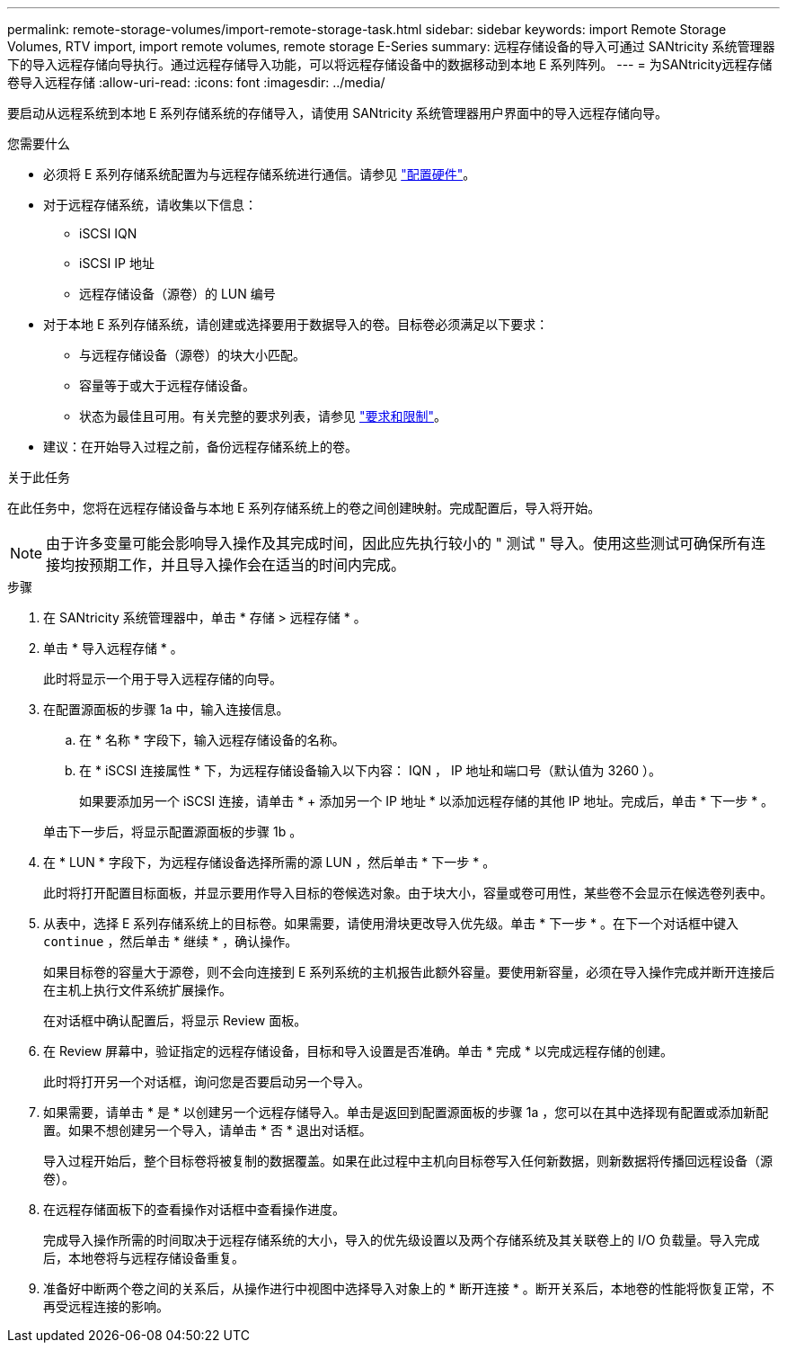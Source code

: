 ---
permalink: remote-storage-volumes/import-remote-storage-task.html 
sidebar: sidebar 
keywords: import Remote Storage Volumes, RTV import, import remote volumes, remote storage E-Series 
summary: 远程存储设备的导入可通过 SANtricity 系统管理器下的导入远程存储向导执行。通过远程存储导入功能，可以将远程存储设备中的数据移动到本地 E 系列阵列。 
---
= 为SANtricity远程存储卷导入远程存储
:allow-uri-read: 
:icons: font
:imagesdir: ../media/


[role="lead"]
要启动从远程系统到本地 E 系列存储系统的存储导入，请使用 SANtricity 系统管理器用户界面中的导入远程存储向导。

.您需要什么
* 必须将 E 系列存储系统配置为与远程存储系统进行通信。请参见 link:setup-remote-volumes-concept.html["配置硬件"]。
* 对于远程存储系统，请收集以下信息：
+
** iSCSI IQN
** iSCSI IP 地址
** 远程存储设备（源卷）的 LUN 编号


* 对于本地 E 系列存储系统，请创建或选择要用于数据导入的卷。目标卷必须满足以下要求：
+
** 与远程存储设备（源卷）的块大小匹配。
** 容量等于或大于远程存储设备。
** 状态为最佳且可用。有关完整的要求列表，请参见 link:system-reqs-concept.html["要求和限制"]。


* 建议：在开始导入过程之前，备份远程存储系统上的卷。


.关于此任务
在此任务中，您将在远程存储设备与本地 E 系列存储系统上的卷之间创建映射。完成配置后，导入将开始。


NOTE: 由于许多变量可能会影响导入操作及其完成时间，因此应先执行较小的 " 测试 " 导入。使用这些测试可确保所有连接均按预期工作，并且导入操作会在适当的时间内完成。

.步骤
. 在 SANtricity 系统管理器中，单击 * 存储 > 远程存储 * 。
. 单击 * 导入远程存储 * 。
+
此时将显示一个用于导入远程存储的向导。

. 在配置源面板的步骤 1a 中，输入连接信息。
+
.. 在 * 名称 * 字段下，输入远程存储设备的名称。
.. 在 * iSCSI 连接属性 * 下，为远程存储设备输入以下内容： IQN ， IP 地址和端口号（默认值为 3260 ）。
+
如果要添加另一个 iSCSI 连接，请单击 * + 添加另一个 IP 地址 * 以添加远程存储的其他 IP 地址。完成后，单击 * 下一步 * 。

+
单击下一步后，将显示配置源面板的步骤 1b 。



. 在 * LUN * 字段下，为远程存储设备选择所需的源 LUN ，然后单击 * 下一步 * 。
+
此时将打开配置目标面板，并显示要用作导入目标的卷候选对象。由于块大小，容量或卷可用性，某些卷不会显示在候选卷列表中。

. 从表中，选择 E 系列存储系统上的目标卷。如果需要，请使用滑块更改导入优先级。单击 * 下一步 * 。在下一个对话框中键入 `continue` ，然后单击 * 继续 * ，确认操作。
+
如果目标卷的容量大于源卷，则不会向连接到 E 系列系统的主机报告此额外容量。要使用新容量，必须在导入操作完成并断开连接后在主机上执行文件系统扩展操作。

+
在对话框中确认配置后，将显示 Review 面板。

. 在 Review 屏幕中，验证指定的远程存储设备，目标和导入设置是否准确。单击 * 完成 * 以完成远程存储的创建。
+
此时将打开另一个对话框，询问您是否要启动另一个导入。

. 如果需要，请单击 * 是 * 以创建另一个远程存储导入。单击是返回到配置源面板的步骤 1a ，您可以在其中选择现有配置或添加新配置。如果不想创建另一个导入，请单击 * 否 * 退出对话框。
+
导入过程开始后，整个目标卷将被复制的数据覆盖。如果在此过程中主机向目标卷写入任何新数据，则新数据将传播回远程设备（源卷）。

. 在远程存储面板下的查看操作对话框中查看操作进度。
+
完成导入操作所需的时间取决于远程存储系统的大小，导入的优先级设置以及两个存储系统及其关联卷上的 I/O 负载量。导入完成后，本地卷将与远程存储设备重复。

. 准备好中断两个卷之间的关系后，从操作进行中视图中选择导入对象上的 * 断开连接 * 。断开关系后，本地卷的性能将恢复正常，不再受远程连接的影响。

